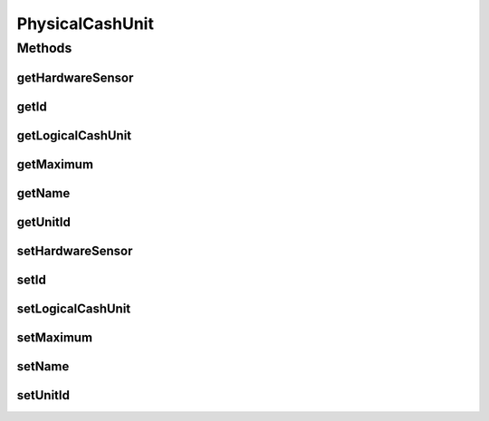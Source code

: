 .. java:import:: javax.persistence Column

.. java:import:: javax.persistence Entity

.. java:import:: javax.persistence FetchType

.. java:import:: javax.persistence GeneratedValue

.. java:import:: javax.persistence GenerationType

.. java:import:: javax.persistence Id

.. java:import:: javax.persistence JoinColumn

.. java:import:: javax.persistence ManyToOne

.. java:import:: javax.persistence SequenceGenerator

.. java:import:: javax.persistence Table

.. java:import:: org.hibernate.annotations Cascade

.. java:import:: org.hibernate.annotations CascadeType

.. java:import:: org.hibernate.annotations Type

PhysicalCashUnit
================

.. java:package:: com.ncr.ATMMonitoring.pojo
   :noindex:

.. java:type:: @Entity @Table public class PhysicalCashUnit

   The Class PhysicalCashUnit.

   :author: Jorge López Fernández (lopez.fernandez.jorge@gmail.com)

Methods
-------
getHardwareSensor
^^^^^^^^^^^^^^^^^

.. java:method:: public Boolean getHardwareSensor()
   :outertype: PhysicalCashUnit

   Gets the hardware sensor.

   :return: the hardwareSensor

getId
^^^^^

.. java:method:: public Integer getId()
   :outertype: PhysicalCashUnit

   Gets the id.

   :return: the id

getLogicalCashUnit
^^^^^^^^^^^^^^^^^^

.. java:method:: public LogicalCashUnit getLogicalCashUnit()
   :outertype: PhysicalCashUnit

   Gets the logical cash unit.

   :return: the logicalCashUnit

getMaximum
^^^^^^^^^^

.. java:method:: public Integer getMaximum()
   :outertype: PhysicalCashUnit

   Gets the maximum.

   :return: the maximum

getName
^^^^^^^

.. java:method:: public String getName()
   :outertype: PhysicalCashUnit

   Gets the name.

   :return: the name

getUnitId
^^^^^^^^^

.. java:method:: public Integer getUnitId()
   :outertype: PhysicalCashUnit

   Gets the unit id.

   :return: the unitId

setHardwareSensor
^^^^^^^^^^^^^^^^^

.. java:method:: public void setHardwareSensor(Boolean hardwareSensor)
   :outertype: PhysicalCashUnit

   Sets the hardware sensor.

   :param hardwareSensor: the hardwareSensor to set

setId
^^^^^

.. java:method:: public void setId(Integer id)
   :outertype: PhysicalCashUnit

   Sets the id.

   :param id: the id to set

setLogicalCashUnit
^^^^^^^^^^^^^^^^^^

.. java:method:: public void setLogicalCashUnit(LogicalCashUnit logicalCashUnit)
   :outertype: PhysicalCashUnit

   Sets the logical cash unit.

   :param logicalCashUnit: the logicalCashUnit to set

setMaximum
^^^^^^^^^^

.. java:method:: public void setMaximum(Integer maximum)
   :outertype: PhysicalCashUnit

   Sets the maximum.

   :param maximum: the maximum to set

setName
^^^^^^^

.. java:method:: public void setName(String name)
   :outertype: PhysicalCashUnit

   Sets the name.

   :param name: the name to set

setUnitId
^^^^^^^^^

.. java:method:: public void setUnitId(Integer unitId)
   :outertype: PhysicalCashUnit

   Sets the unit id.

   :param unitId: the unitId to set

